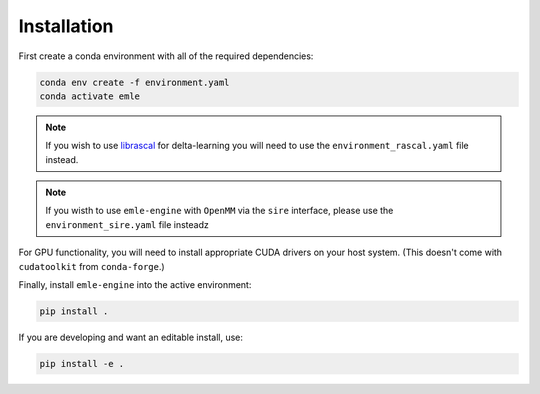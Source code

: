 .. _ref_install:

============
Installation
============

First create a conda environment with all of the required dependencies:

.. code-block:: bash

    conda env create -f environment.yaml
    conda activate emle

.. note::

    If you wish to use `librascal <https://github.com/lab-cosmo/librascal>`__ for
    delta-learning you will need to use the ``environment_rascal.yaml`` file instead.

.. note::

    If you wisth to use ``emle-engine`` with ``OpenMM`` via the ``sire`` interface,
    please use the ``environment_sire.yaml`` file insteadz

For GPU functionality, you will need to install appropriate CUDA drivers on
your host system. (This doesn't come with ``cudatoolkit`` from ``conda-forge``.)

Finally, install ``emle-engine`` into the active environment:

.. code-block:: bash

    pip install .

If you are developing and want an editable install, use:

.. code-block:: bash

    pip install -e .
